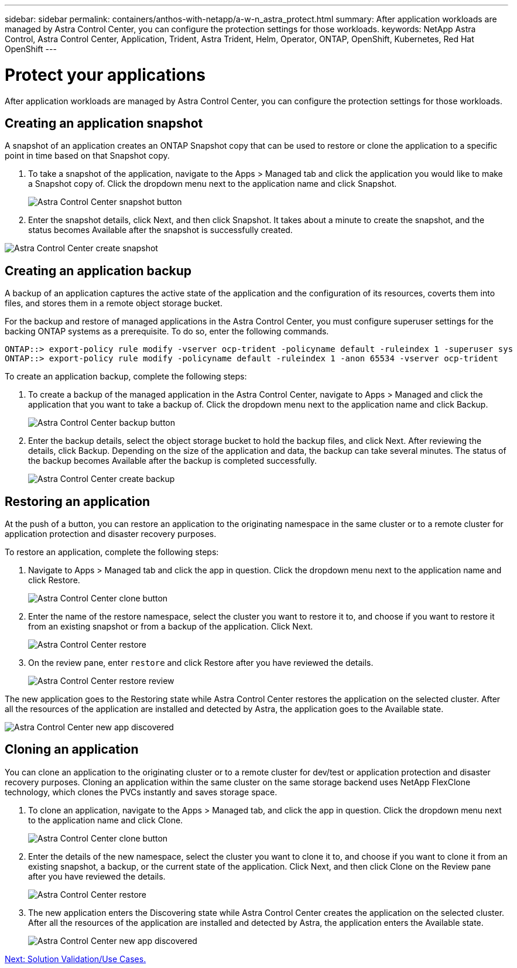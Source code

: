 ---
sidebar: sidebar
permalink: containers/anthos-with-netapp/a-w-n_astra_protect.html
summary: After application workloads are managed by Astra Control Center, you can configure the protection settings for those workloads.
keywords: NetApp Astra Control, Astra Control Center, Application, Trident, Astra Trident, Helm, Operator, ONTAP, OpenShift, Kubernetes, Red Hat OpenShift
---

= Protect your applications
:hardbreaks:
:nofooter:
:icons: font
:linkattrs:
:imagesdir: ./../../media/

[.lead]
After application workloads are managed by Astra Control Center, you can configure the protection settings for those workloads.

== Creating an application snapshot

A snapshot of an application creates an ONTAP Snapshot copy that can be used to restore or clone the application to a specific point in time based on that Snapshot copy.

.	To take a snapshot of the application, navigate to the Apps > Managed tab and click the application you would like to make a Snapshot copy of. Click the dropdown menu next to the application name and click Snapshot.
+
image:redhat_openshift_image130.jpg[Astra Control Center snapshot button]

. Enter the snapshot details, click Next, and then click Snapshot. It takes about a minute to create the snapshot, and the status becomes Available after the snapshot is successfully created.

image:redhat_openshift_image131.jpg[Astra Control Center create snapshot]

== Creating an application backup

A backup of an application captures the active state of the application and the configuration of its resources, coverts them into files, and stores them in a remote object storage bucket.

For the backup and restore of managed applications in the Astra Control Center, you must configure superuser settings for the backing ONTAP systems as a prerequisite. To do so, enter the following commands.

----
ONTAP::> export-policy rule modify -vserver ocp-trident -policyname default -ruleindex 1 -superuser sys
ONTAP::> export-policy rule modify -policyname default -ruleindex 1 -anon 65534 -vserver ocp-trident
----
To create an application backup, complete the following steps:

.	To create a backup of the managed application in the Astra Control Center, navigate to Apps > Managed and click the application that you want to take a backup of. Click the dropdown menu next to the application name and click Backup.
+
image:redhat_openshift_image132.jpg[Astra Control Center backup button]

. Enter the backup details, select the object storage bucket to hold the backup files, and click Next. After reviewing the details, click Backup. Depending on the size of the application and data, the backup can take several minutes. The status of the backup becomes Available after the backup is completed successfully.
+
image:redhat_openshift_image133.jpg[Astra Control Center create backup]

== Restoring an application

At the push of a button, you can restore an application to the originating namespace in the same cluster or to a remote cluster for application protection and disaster recovery purposes.

To restore an application, complete the following steps:

. Navigate to Apps > Managed tab and click the app in question. Click the dropdown menu next to the application name and click Restore.
+
image:redhat_openshift_image134.jpg[Astra Control Center clone button]

. Enter the name of the restore namespace, select the cluster you want to restore it to, and choose if you want to restore it from an existing snapshot or from a backup of the application. Click Next.
+
image:redhat_openshift_image135.jpg[Astra Control Center restore]

. On the review pane, enter `restore` and click Restore after you have reviewed the details.
+
image:redhat_openshift_image136.jpg[Astra Control Center restore review]

The new application goes to the Restoring state while Astra Control Center restores the application on the selected cluster. After all the resources of the application are installed and detected by Astra, the application goes to the Available state.

image:redhat_openshift_image137.jpg[Astra Control Center new app discovered]

== Cloning an application

You can clone an application to the originating cluster or to a remote cluster for dev/test or application protection and disaster recovery purposes. Cloning an application within the same cluster on the same storage backend uses NetApp FlexClone technology, which clones the PVCs instantly and saves storage space.

.	To clone an application, navigate to the Apps > Managed tab, and click the app in question. Click the dropdown menu next to the application name and click Clone.
+
image:redhat_openshift_image138.jpg[Astra Control Center clone button]

. Enter the details of the new namespace, select the cluster you want to clone it to, and choose if you want to clone it from an existing snapshot, a backup, or the current state of the application. Click Next, and then click Clone on the Review pane after you have reviewed the details.
+
image:redhat_openshift_image139.jpg[Astra Control Center restore]

. The new application enters the Discovering state while Astra Control Center creates the application on the selected cluster. After all the resources of the application are installed and detected by Astra, the application enters the Available state.
+
image:redhat_openshift_image140.jpg[Astra Control Center new app discovered]

link:rh-os-n_use_cases.html[Next: Solution Validation/Use Cases.]
